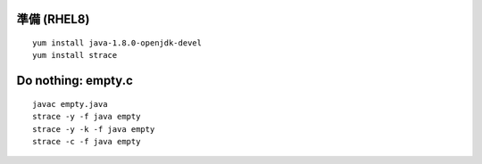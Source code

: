 準備 (RHEL8)
====================================================
::

        yum install java-1.8.0-openjdk-devel
        yum install strace


Do nothing: empty.c
====================================================
::

	javac empty.java
        strace -y -f java empty
        strace -y -k -f java empty
	strace -c -f java empty
